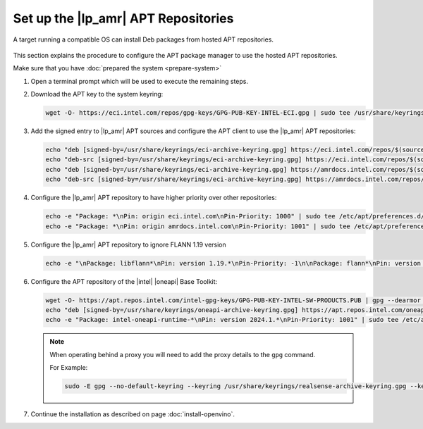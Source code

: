 Set up the |lp_amr| APT Repositories
####################################

A target running a compatible OS can install Deb packages from hosted APT repositories.

.. figure:: ../images/system/target.png


This section explains the procedure to configure the APT package manager to use the hosted APT repositories.

Make sure that you have :doc:`prepared the system <prepare-system>`

#. Open a terminal prompt which will be used to execute the remaining steps.

#. Download the APT key to the system keyring:

   .. code-block:: bash

      wget -O- https://eci.intel.com/repos/gpg-keys/GPG-PUB-KEY-INTEL-ECI.gpg | sudo tee /usr/share/keyrings/eci-archive-keyring.gpg > /dev/null

#. Add the signed entry to |lp_amr| APT sources and configure the APT client to use the |lp_amr| APT repositories:

   .. code-block:: bash

      echo "deb [signed-by=/usr/share/keyrings/eci-archive-keyring.gpg] https://eci.intel.com/repos/$(source /etc/os-release && echo $VERSION_CODENAME) isar main" | sudo tee /etc/apt/sources.list.d/eci.list > /dev/null
      echo "deb-src [signed-by=/usr/share/keyrings/eci-archive-keyring.gpg] https://eci.intel.com/repos/$(source /etc/os-release && echo $VERSION_CODENAME) isar main" | sudo tee -a /etc/apt/sources.list.d/eci.list > /dev/null
      echo "deb [signed-by=/usr/share/keyrings/eci-archive-keyring.gpg] https://amrdocs.intel.com/repos/$(source /etc/os-release && echo $VERSION_CODENAME) amr main" | sudo tee /etc/apt/sources.list.d/amr.list > /dev/null
      echo "deb-src [signed-by=/usr/share/keyrings/eci-archive-keyring.gpg] https://amrdocs.intel.com/repos/$(source /etc/os-release && echo $VERSION_CODENAME) amr main" | sudo tee -a /etc/apt/sources.list.d/amr.list > /dev/null

#. Configure the |lp_amr| APT repository to have higher priority over other repositories:

   .. code-block:: bash

      echo -e "Package: *\nPin: origin eci.intel.com\nPin-Priority: 1000" | sudo tee /etc/apt/preferences.d/isar
      echo -e "Package: *\nPin: origin amrdocs.intel.com\nPin-Priority: 1001" | sudo tee /etc/apt/preferences.d/amr

#. Configure the |lp_amr| APT repository to ignore FLANN 1.19 version

   .. code-block:: bash

      echo -e "\nPackage: libflann*\nPin: version 1.19.*\nPin-Priority: -1\n\nPackage: flann*\nPin: version 1.19.*\nPin-Priority: -1" | sudo tee -a /etc/apt/preferences.d/isar

#. Configure the APT repository of the |intel| |oneapi| Base Toolkit:

   .. code-block:: bash

      wget -O- https://apt.repos.intel.com/intel-gpg-keys/GPG-PUB-KEY-INTEL-SW-PRODUCTS.PUB | gpg --dearmor | sudo tee /usr/share/keyrings/oneapi-archive-keyring.gpg > /dev/null
      echo "deb [signed-by=/usr/share/keyrings/oneapi-archive-keyring.gpg] https://apt.repos.intel.com/oneapi all main" | sudo tee /etc/apt/sources.list.d/oneAPI.list > /dev/null
      echo -e "Package: intel-oneapi-runtime-*\nPin: version 2024.1.*\nPin-Priority: 1001" | sudo tee /etc/apt/preferences.d/oneapi > /dev/null

   .. note::

      When operating behind a proxy you will need to add the proxy details to the ``gpg`` command.

      For Example:

      .. code-block:: bash

         sudo -E gpg --no-default-keyring --keyring /usr/share/keyrings/realsense-archive-keyring.gpg --keyserver hkp://keyserver.ubuntu.com:80 --keyserver-options http-proxy=http://<proxy-server>:<port> --recv-keys F6E65AC044F831AC80A06380C8B3A55A6F3EFCDE


#. Continue the installation as described on page :doc:`install-openvino`.

